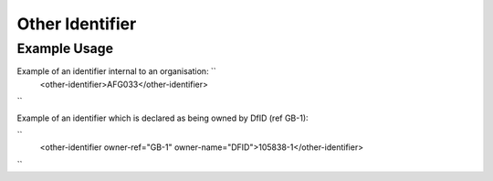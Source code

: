 Other Identifier
''''''''''''''''

.. raw:: mediawiki

   {{for revison 1.02}}

Example Usage
^^^^^^^^^^^^^

Example of an identifier internal to an organisation: ``
    <other-identifier>AFG033</other-identifier>
``

Example of an identifier which is declared as being owned by DfID (ref
GB-1):

``
    <other-identifier owner-ref="GB-1" owner-name="DFID">105838-1</other-identifier>
``
